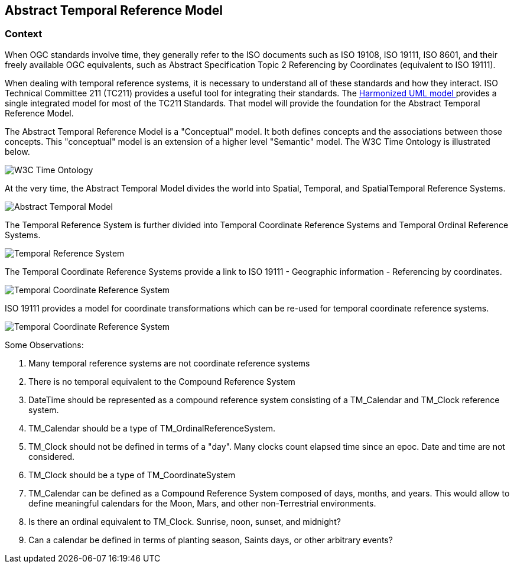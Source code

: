 == Abstract Temporal Reference Model

=== Context

When OGC standards involve time, they generally refer to the ISO documents such as ISO 19108, ISO 19111, ISO 8601, and their freely available OGC equivalents, such as Abstract Specification Topic 2 Referencing by Coordinates (equivalent to ISO 19111).

When dealing with temporal reference systems, it is necessary to understand all of these standards and how they interact. ISO Technical Committee 211 (TC211) provides a useful tool for integrating their standards. The https://github.com/ISO-TC211/HMMG[Harmonized UML model ] provides a single integrated model for most of the TC211 Standards. That model will provide the foundation for the Abstract Temporal Reference Model.

The Abstract Temporal Reference Model is a "Conceptual" model. It both defines concepts and the associations between those concepts. This "conceptual" model is an extension of a higher level "Semantic" model.  The W3C Time Ontology is illustrated below.

image::sections/images/Ontology.png[W3C Time Ontology]

At the very time, the Abstract Temporal Model divides the world into Spatial, Temporal, and SpatialTemporal Reference Systems.

image::sections/images/AbstractTemporalModel.png[Abstract Temporal Model]

The Temporal Reference System is further divided into Temporal Coordinate Reference Systems and Temporal Ordinal Reference Systems. 

image::sections/images/TemporalReferenceSystem.png[Temporal Reference System]

The Temporal Coordinate Reference Systems provide a link to ISO 19111 - Geographic information - Referencing by coordinates.

image::sections/images/TemporalCoordinateReferenceSystem.png[Temporal Coordinate Reference System]

ISO 19111 provides a model for coordinate transformations which can be re-used for temporal coordinate reference systems. 

image::sections/images/TemporalCoordinateReferenceSystemTransformations.png[Temporal Coordinate Reference System]

Some Observations:

. Many temporal reference systems are not coordinate reference systems
. There is no temporal equivalent to the Compound Reference System
. DateTime should be represented as a compound reference system consisting of a TM_Calendar and TM_Clock reference system.
. TM_Calendar should be a type of TM_OrdinalReferenceSystem. 
. TM_Clock should not be defined in terms of a "day". Many clocks count elapsed time since an epoc. Date and time are not considered.
. TM_Clock should be a type of TM_CoordinateSystem
. TM_Calendar can be defined as a Compound Reference System composed of days, months, and years. This would allow to define meaningful calendars for the Moon, Mars, and other non-Terrestrial environments.
. Is there an ordinal equivalent to TM_Clock. Sunrise, noon, sunset, and midnight?
. Can a calendar be defined in terms of planting season, Saints days, or other arbitrary events?



